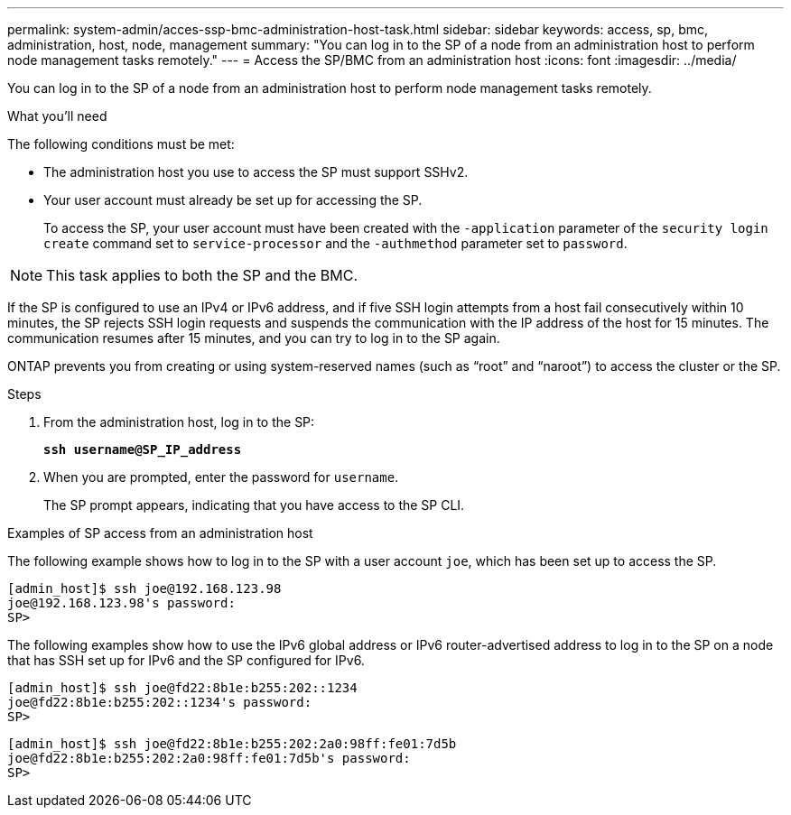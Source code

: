 ---
permalink: system-admin/acces-ssp-bmc-administration-host-task.html
sidebar: sidebar
keywords: access, sp, bmc, administration, host, node, management
summary: "You can log in to the SP of a node from an administration host to perform node management tasks remotely."
---
= Access the SP/BMC from an administration host
:icons: font
:imagesdir: ../media/

[.lead]
You can log in to the SP of a node from an administration host to perform node management tasks remotely.

.What you'll need

The following conditions must be met:

* The administration host you use to access the SP must support SSHv2.
* Your user account must already be set up for accessing the SP.
+
To access the SP, your user account must have been created with the `-application` parameter of the `security login create` command set to `service-processor` and the `-authmethod` parameter set to `password`.

[NOTE]
====
This task applies to both the SP and the BMC.
====

If the SP is configured to use an IPv4 or IPv6 address, and if five SSH login attempts from a host fail consecutively within 10 minutes, the SP rejects SSH login requests and suspends the communication with the IP address of the host for 15 minutes. The communication resumes after 15 minutes, and you can try to log in to the SP again.

ONTAP prevents you from creating or using system-reserved names (such as "`root`" and "`naroot`") to access the cluster or the SP.

.Steps

. From the administration host, log in to the SP:
+
`*ssh username@SP_IP_address*`
. When you are prompted, enter the password for `username`.
+
The SP prompt appears, indicating that you have access to the SP CLI.

.Examples of SP access from an administration host

The following example shows how to log in to the SP with a user account `joe`, which has been set up to access the SP.

----
[admin_host]$ ssh joe@192.168.123.98
joe@192.168.123.98's password:
SP>
----

The following examples show how to use the IPv6 global address or IPv6 router-advertised address to log in to the SP on a node that has SSH set up for IPv6 and the SP configured for IPv6.

----
[admin_host]$ ssh joe@fd22:8b1e:b255:202::1234
joe@fd22:8b1e:b255:202::1234's password:
SP>
----

----
[admin_host]$ ssh joe@fd22:8b1e:b255:202:2a0:98ff:fe01:7d5b
joe@fd22:8b1e:b255:202:2a0:98ff:fe01:7d5b's password:
SP>
----
